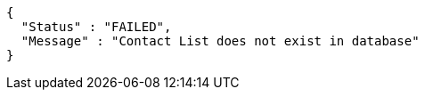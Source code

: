 [source,options="nowrap"]
----
{
  "Status" : "FAILED",
  "Message" : "Contact List does not exist in database"
}
----